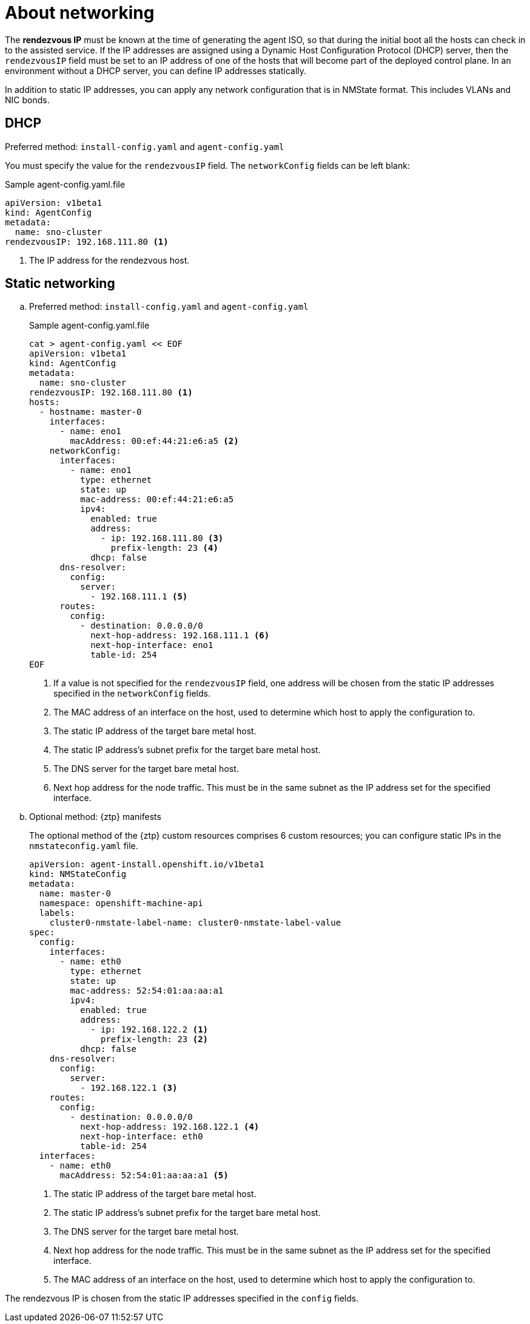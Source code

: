 // Module included in the following assemblies:
//
// * installing/installing-with-agent-based-installer/preparing-to-install-with-agent-based-installer.adoc

:_mod-docs-content-type: CONCEPT
[id="agent-install-networking_{context}"]
= About networking

The *rendezvous IP* must be known at the time of generating the agent ISO, so that during the initial boot all the hosts can check in to the assisted service.
If the IP addresses are assigned using a Dynamic Host Configuration Protocol (DHCP) server, then the `rendezvousIP` field must be set to an IP address of one of the hosts that will become part of the deployed control plane.
In an environment without a DHCP server, you can define IP addresses statically.

In addition to static IP addresses, you can apply any network configuration that is in NMState format. This includes VLANs and NIC bonds.

[id="agent-install-networking-DHCP_{context}"]
== DHCP

.Preferred method: `install-config.yaml` and `agent-config.yaml`

You must specify the value for the `rendezvousIP` field. The `networkConfig` fields can be left blank:

.Sample agent-config.yaml.file

[source,yaml]
----
apiVersion: v1beta1
kind: AgentConfig
metadata:
  name: sno-cluster
rendezvousIP: 192.168.111.80 <1>
----
<1> The IP address for the rendezvous host.

[id="agent-install-networking-static_{context}"]
== Static networking

.. Preferred method: `install-config.yaml` and `agent-config.yaml`

+
.Sample agent-config.yaml.file
+
[source,yaml]
----
cat > agent-config.yaml << EOF
apiVersion: v1beta1
kind: AgentConfig
metadata:
  name: sno-cluster
rendezvousIP: 192.168.111.80 <1>
hosts:
  - hostname: master-0
    interfaces:
      - name: eno1
        macAddress: 00:ef:44:21:e6:a5 <2>
    networkConfig:
      interfaces:
        - name: eno1
          type: ethernet
          state: up
          mac-address: 00:ef:44:21:e6:a5
          ipv4:
            enabled: true
            address:
              - ip: 192.168.111.80 <3>
                prefix-length: 23 <4>
            dhcp: false
      dns-resolver:
        config:
          server:
            - 192.168.111.1 <5>
      routes:
        config:
          - destination: 0.0.0.0/0
            next-hop-address: 192.168.111.1 <6>
            next-hop-interface: eno1
            table-id: 254
EOF
----
<1> If a value is not specified for the `rendezvousIP` field, one address will be chosen from the static IP addresses specified in the `networkConfig` fields.
<2> The MAC address of an interface on the host, used to determine which host to apply the configuration to.
<3> The static IP address of the target bare metal host.
<4> The static IP address’s subnet prefix for the target bare metal host.
<5> The DNS server for the target bare metal host.
<6> Next hop address for the node traffic. This must be in the same subnet as the IP address set for the specified interface.

+
.. Optional method: {ztp} manifests

+
The optional method of the {ztp} custom resources comprises 6 custom resources; you can configure static IPs in the `nmstateconfig.yaml` file.

+
[source,yaml]
----
apiVersion: agent-install.openshift.io/v1beta1
kind: NMStateConfig
metadata:
  name: master-0
  namespace: openshift-machine-api
  labels:
    cluster0-nmstate-label-name: cluster0-nmstate-label-value
spec:
  config:
    interfaces:
      - name: eth0
        type: ethernet
        state: up
        mac-address: 52:54:01:aa:aa:a1
        ipv4:
          enabled: true
          address:
            - ip: 192.168.122.2 <1>
              prefix-length: 23 <2>
          dhcp: false
    dns-resolver:
      config:
        server:
          - 192.168.122.1 <3>
    routes:
      config:
        - destination: 0.0.0.0/0
          next-hop-address: 192.168.122.1 <4>
          next-hop-interface: eth0
          table-id: 254
  interfaces:
    - name: eth0
      macAddress: 52:54:01:aa:aa:a1 <5>
----
<1> The static IP address of the target bare metal host.
<2> The static IP address’s subnet prefix for the target bare metal host.
<3> The DNS server for the target bare metal host.
<4> Next hop address for the node traffic. This must be in the same subnet as the IP address set for the specified interface.
<5> The MAC address of an interface on the host, used to determine which host to apply the configuration to.

The rendezvous IP is chosen from the static IP addresses specified in the `config` fields.
